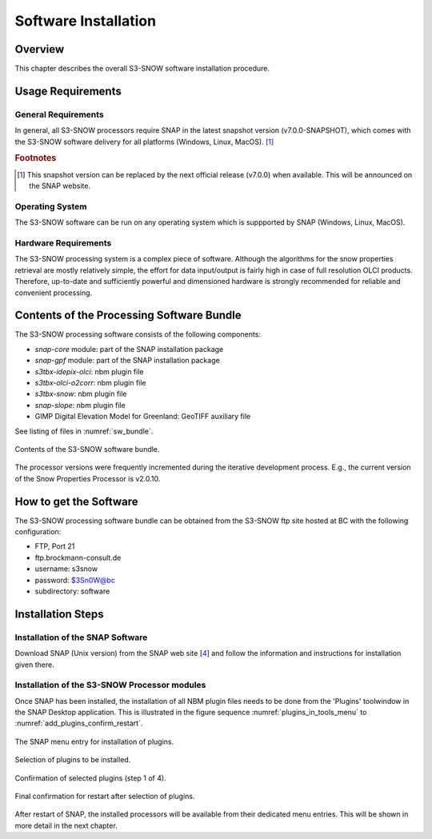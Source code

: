 .. index:: S3-SNOW Processor Installation
.. _s3snow_installation:

=====================
Software Installation
=====================

.. BC

Overview
========

This chapter describes the overall S3-SNOW software installation procedure.

.. index:: Usage Requirements

Usage Requirements
==================

General Requirements
--------------------

In general, all S3-SNOW processors require SNAP in the latest snapshot version (v7.0.0-SNAPSHOT), which comes with
the S3-SNOW software delivery for all platforms (Windows, Linux, MacOS). [#f1]_

.. rubric:: Footnotes

.. [#f1] This snapshot version can be replaced by the next official release (v7.0.0) when available. This will be announced
         on the SNAP website.


Operating System
----------------

The S3-SNOW software can be run on any operating system which is suppported by SNAP (Windows, Linux, MacOS).

Hardware Requirements
---------------------

The S3-SNOW processing system is a complex piece of software. Although the algorithms for the snow properties
retrieval are mostly relatively simple, the effort for data input/output is fairly high in case of full resolution
OLCI products.
Therefore, up-to-date and  sufficiently powerful and
dimensioned hardware is strongly recommended for reliable and convenient processing.

.. index:: Contents of Software Bundle

Contents of the Processing Software Bundle
==========================================

The S3-SNOW processing software consists of the following components:

- *snap-core* module: part of the SNAP installation package
- *snap-gpf* module:  part of the SNAP installation package
- *s3tbx-idepix-olci*: nbm plugin file
- *s3tbx-olci-o2corr*: nbm plugin file
- *s3tbx-snow*: nbm plugin file
- *snap-slope*: nbm plugin file
- GIMP Digital Elevation Model for Greenland: GeoTIFF auxiliary file

See listing of files in :numref:`sw_bundle`.

.. _sw_bundle:
.. figure::  pix/sw_bundle.png
   :align:   center
   :scale: 80 %

   Contents of the S3-SNOW software bundle.


The processor versions were frequently incremented during the iterative development process.
E.g., the current version of the Snow Properties Processor is v2.0.10.

.. index:: How to get the Software

How to get the Software
=======================

The S3-SNOW processing software bundle can be obtained from the S3-SNOW ftp site hosted at BC with the
following configuration:

- FTP, Port 21
- ftp.brockmann-consult.de
- username: s3snow
- password: $3Sn0W@bc
- subdirectory: software


.. index:: Installation Process

Installation Steps
==================

Installation of the SNAP Software
---------------------------------

Download SNAP (Unix version) from the SNAP web site [`4 <intro.html#References>`_] and follow the
information and instructions for installation given there.

Installation of the S3-SNOW Processor modules
---------------------------------------------

Once SNAP has been installed, the installation of all NBM plugin files needs to be done from the 'Plugins' toolwindow
in the SNAP Desktop application. This is illustrated in the figure sequence :numref:`plugins_in_tools_menu` to
:numref:`add_plugins_confirm_restart`.

.. _plugins_in_tools_menu:
.. figure::  pix/plugins_in_tools_menu.png
   :align:   center
   :scale: 80 %

   The SNAP menu entry for installation of plugins.

.. _add_plugins:
.. figure::  pix/add_plugins.png
   :align:   center
   :scale: 80 %

   Selection of plugins to be installed.

.. _add_plugins_confirm:
.. figure::  pix/add_plugins_confirm.png
   :align:   center
   :scale: 60 %

   Confirmation of selected plugins (step 1 of 4).

.. _add_plugins_confirm_restart:
.. figure::  pix/add_plugins_confirm_restart.png
   :align:   center
   :scale: 60 %

   Final confirmation for restart after selection of plugins.


After restart of SNAP, the installed processors will be available from their dedicated menu entries. This will be
shown in more detail in the next chapter.

